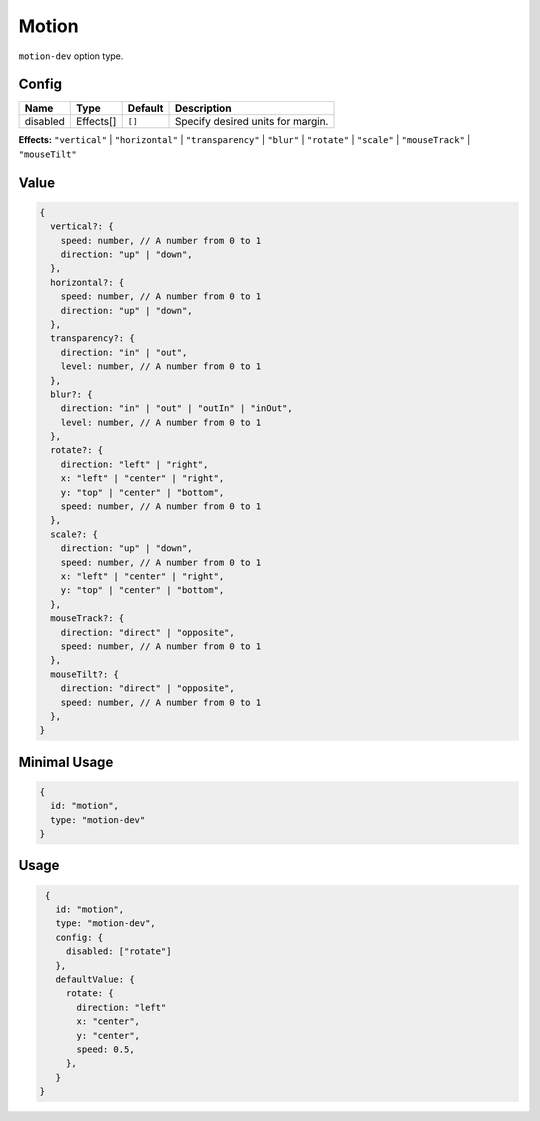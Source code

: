 Motion
======

.. |effects| replace:: ``"vertical"`` | ``"horizontal"`` | ``"transparency"`` | ``"blur"`` | ``"rotate"`` | ``"scale"`` | ``"mouseTrack"`` | ``"mouseTilt"``

``motion-dev`` option type.

Config
------

+------------+--------------------+-----------------+-------------------------------------------------------------------+
| **Name**   |  **Type**          | **Default**     | **Description**                                                   |
+============+====================+=================+===================================================================+
| disabled   |  Effects[]         | ``[]``          | Specify desired units for margin.                                 |
+------------+--------------------+-----------------+-------------------------------------------------------------------+

**Effects:** |effects|

Value
-----

.. code-block:: javascript

    {
      vertical?: {
        speed: number, // A number from 0 to 1
        direction: "up" | "down",
      },
      horizontal?: {
        speed: number, // A number from 0 to 1
        direction: "up" | "down",
      },
      transparency?: {
        direction: "in" | "out",
        level: number, // A number from 0 to 1
      },
      blur?: {
        direction: "in" | "out" | "outIn" | "inOut",
        level: number, // A number from 0 to 1
      },
      rotate?: {
        direction: "left" | "right",
        x: "left" | "center" | "right",
        y: "top" | "center" | "bottom",
        speed: number, // A number from 0 to 1
      },
      scale?: {
        direction: "up" | "down",
        speed: number, // A number from 0 to 1
        x: "left" | "center" | "right",
        y: "top" | "center" | "bottom",
      },
      mouseTrack?: {
        direction: "direct" | "opposite",
        speed: number, // A number from 0 to 1
      },
      mouseTilt?: {
        direction: "direct" | "opposite",
        speed: number, // A number from 0 to 1
      },
    }

Minimal Usage
-------------

.. code-block:: javascript

    {
      id: "motion",
      type: "motion-dev"
    }

Usage
-----

.. code-block:: javascript

    {
      id: "motion",
      type: "motion-dev",
      config: {
        disabled: ["rotate"]
      },
      defaultValue: {
        rotate: {
          direction: "left"
          x: "center",
          y: "center",
          speed: 0.5,
        },
      }
   }

